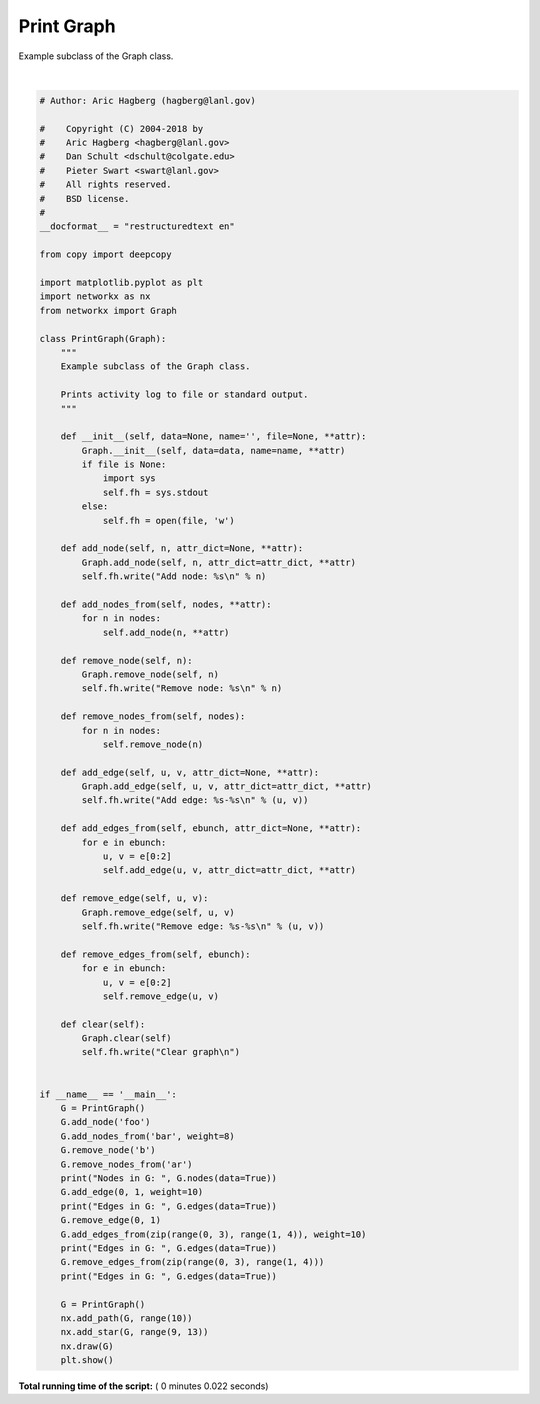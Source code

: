 

.. _sphx_glr_auto_examples_subclass_plot_printgraph.py:


===========
Print Graph
===========

Example subclass of the Graph class.




.. image:: /auto_examples/subclass/images/sphx_glr_plot_printgraph_001.png
    :align: center


.. rst-class:: sphx-glr-script-out

 Out::

    Add node: foo
    Add node: b
    Add node: a
    Add node: r
    Remove node: b
    Remove node: a
    Remove node: r
    Nodes in G:  [('foo', {'attr_dict': None})]
    Add edge: 0-1
    Edges in G:  [(0, 1, {'attr_dict': None, 'weight': 10})]
    Remove edge: 0-1
    Add edge: 0-1
    Add edge: 1-2
    Add edge: 2-3
    Edges in G:  [(0, 1, {'attr_dict': None, 'weight': 10}), (1, 2, {'attr_dict': None, 'weight': 10}), (2, 3, {'attr_dict': None, 'weight': 10})]
    Remove edge: 0-1
    Remove edge: 1-2
    Remove edge: 2-3
    Edges in G:  []
    Add node: 0
    Add edge: 0-1
    Add edge: 1-2
    Add edge: 2-3
    Add edge: 3-4
    Add edge: 4-5
    Add edge: 5-6
    Add edge: 6-7
    Add edge: 7-8
    Add edge: 8-9
    Add edge: 9-10
    Add edge: 9-11
    Add edge: 9-12




|


.. code-block:: python

    # Author: Aric Hagberg (hagberg@lanl.gov)

    #    Copyright (C) 2004-2018 by
    #    Aric Hagberg <hagberg@lanl.gov>
    #    Dan Schult <dschult@colgate.edu>
    #    Pieter Swart <swart@lanl.gov>
    #    All rights reserved.
    #    BSD license.
    #
    __docformat__ = "restructuredtext en"

    from copy import deepcopy

    import matplotlib.pyplot as plt
    import networkx as nx
    from networkx import Graph

    class PrintGraph(Graph):
        """
        Example subclass of the Graph class.

        Prints activity log to file or standard output.
        """

        def __init__(self, data=None, name='', file=None, **attr):
            Graph.__init__(self, data=data, name=name, **attr)
            if file is None:
                import sys
                self.fh = sys.stdout
            else:
                self.fh = open(file, 'w')

        def add_node(self, n, attr_dict=None, **attr):
            Graph.add_node(self, n, attr_dict=attr_dict, **attr)
            self.fh.write("Add node: %s\n" % n)

        def add_nodes_from(self, nodes, **attr):
            for n in nodes:
                self.add_node(n, **attr)

        def remove_node(self, n):
            Graph.remove_node(self, n)
            self.fh.write("Remove node: %s\n" % n)

        def remove_nodes_from(self, nodes):
            for n in nodes:
                self.remove_node(n)

        def add_edge(self, u, v, attr_dict=None, **attr):
            Graph.add_edge(self, u, v, attr_dict=attr_dict, **attr)
            self.fh.write("Add edge: %s-%s\n" % (u, v))

        def add_edges_from(self, ebunch, attr_dict=None, **attr):
            for e in ebunch:
                u, v = e[0:2]
                self.add_edge(u, v, attr_dict=attr_dict, **attr)

        def remove_edge(self, u, v):
            Graph.remove_edge(self, u, v)
            self.fh.write("Remove edge: %s-%s\n" % (u, v))

        def remove_edges_from(self, ebunch):
            for e in ebunch:
                u, v = e[0:2]
                self.remove_edge(u, v)

        def clear(self):
            Graph.clear(self)
            self.fh.write("Clear graph\n")


    if __name__ == '__main__':
        G = PrintGraph()
        G.add_node('foo')
        G.add_nodes_from('bar', weight=8)
        G.remove_node('b')
        G.remove_nodes_from('ar')
        print("Nodes in G: ", G.nodes(data=True))
        G.add_edge(0, 1, weight=10)
        print("Edges in G: ", G.edges(data=True))
        G.remove_edge(0, 1)
        G.add_edges_from(zip(range(0, 3), range(1, 4)), weight=10)
        print("Edges in G: ", G.edges(data=True))
        G.remove_edges_from(zip(range(0, 3), range(1, 4)))
        print("Edges in G: ", G.edges(data=True))

        G = PrintGraph()
        nx.add_path(G, range(10))
        nx.add_star(G, range(9, 13))
        nx.draw(G)
        plt.show()

**Total running time of the script:** ( 0 minutes  0.022 seconds)



.. only :: html

 .. container:: sphx-glr-footer


  .. container:: sphx-glr-download

     :download:`Download Python source code: plot_printgraph.py <plot_printgraph.py>`



  .. container:: sphx-glr-download

     :download:`Download Jupyter notebook: plot_printgraph.ipynb <plot_printgraph.ipynb>`


.. only:: html

 .. rst-class:: sphx-glr-signature

    `Gallery generated by Sphinx-Gallery <https://sphinx-gallery.readthedocs.io>`_
